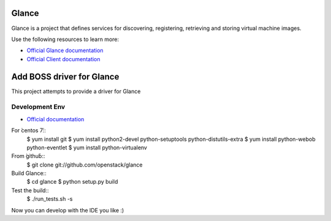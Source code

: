 ======
Glance
======

Glance is a project that defines services for discovering, registering,
retrieving and storing virtual machine images.

Use the following resources to learn more:

* `Official Glance documentation <http://docs.openstack.org/developer/glance/>`_
* `Official Client documentation <http://docs.openstack.org/developer/python-glanceclient/>`_



======
Add BOSS driver for Glance
======

This project attempts to provide a driver for Glance

Development Env
------------
* `Official documentation <http://docs.openstack.org/developer/glance/installing.html>`_
For ̀centos 7̀::
    $ yum install git
    $ yum install python2-devel python-setuptools python-distutils-extra
    $ yum install python-webob python-eventlet
    $ yum install python-virtualenv

From ̀github̀::
    $ git clone git://github.com/openstack/glance

Build Glance::
    $ cd glance
    $ python setup.py build

Test the build::
    $ ./run_tests.sh -s

Now you can develop with the IDE you like :)